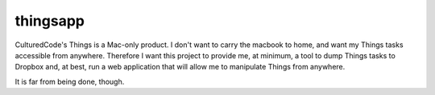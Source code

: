 thingsapp
=========

CulturedCode's Things is a Mac-only product. I don't want to carry the macbook
to home, and want my Things tasks accessible from anywhere. Therefore I want
this project to provide me, at minimum, a tool to dump Things tasks to Dropbox
and, at best, run a web application that will allow me to manipulate Things
from anywhere.

It is far from being done, though.

